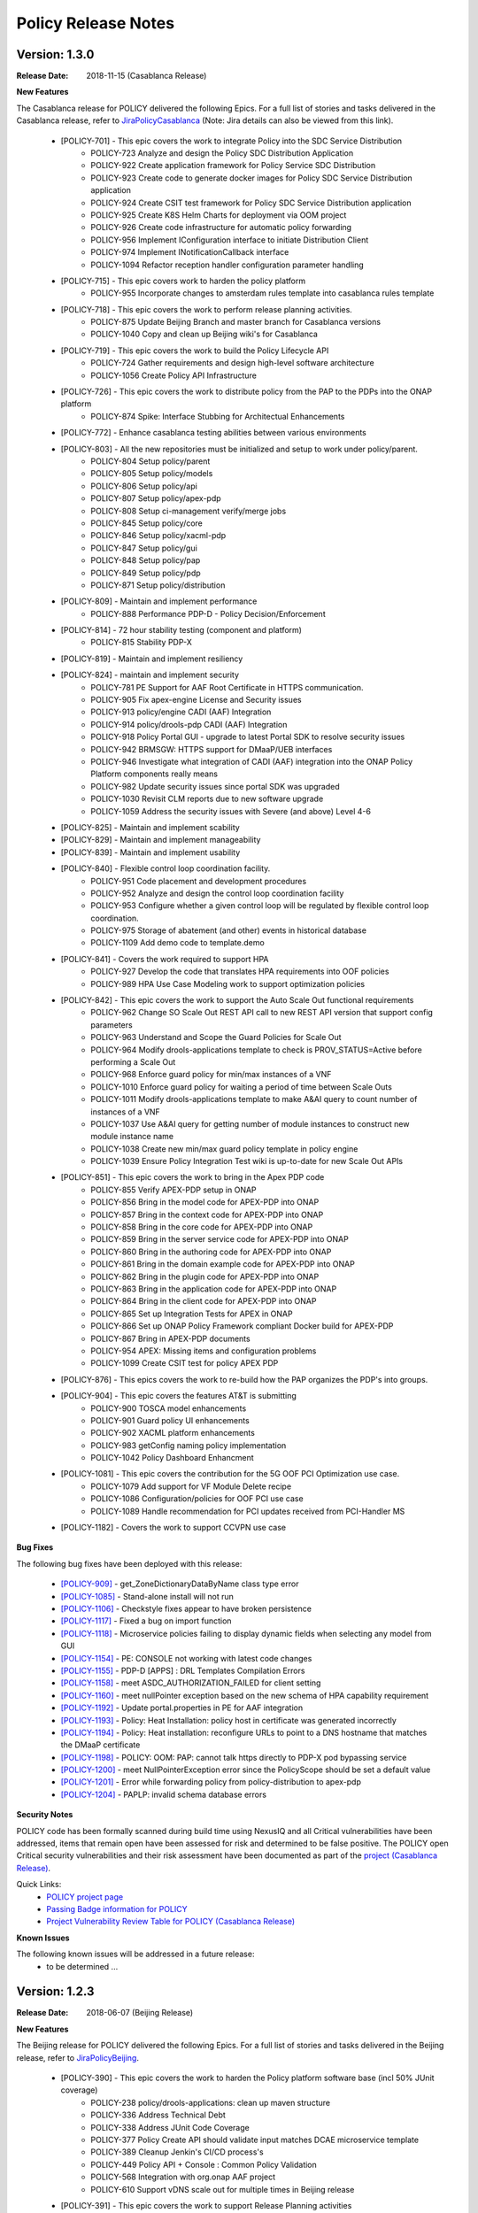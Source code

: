 .. This work is licensed under a Creative Commons Attribution 4.0 International License.

Policy Release Notes
====================

.. note
..      * This Release Notes must be updated each time the team decides to Release new artifacts.
..      * The scope of these Release Notes are for ONAP POLICY. In other words, each ONAP component has its Release Notes.  
..      * This Release Notes is cumulative, the most recently Released artifact is made visible in the top of 
..      * this Release Notes.
..      * Except the date and the version number, all the other sections are optional but there must be at least 
..      * one section describing the purpose of this new release.  
..      * This note must be removed after content has been added.


..      ==========================
..      * * *   CASABLANCA   * * *
..      ==========================

Version: 1.3.0
--------------

:Release Date: 2018-11-15 (Casablanca Release)

**New Features**

The Casablanca release for POLICY delivered the following Epics. For a full list of stories and tasks delivered in the Casablanca release, refer to `JiraPolicyCasablanca`_ (Note: Jira details can also be viewed from this link).

    * [POLICY-701] - This epic covers the work to integrate Policy into the SDC Service Distribution 
        - POLICY-723	Analyze and design the Policy SDC Distribution Application
        - POLICY-922	Create application framework for Policy Service SDC Distribution
        - POLICY-923	Create code to generate docker images for Policy SDC Service Distribution application
        - POLICY-924	Create CSIT test framework for Policy SDC Service Distribution application
        - POLICY-925	Create K8S Helm Charts for deployment via OOM project
        - POLICY-926	Create code infrastructure for automatic policy forwarding
        - POLICY-956	Implement IConfiguration interface to initiate Distribution Client
        - POLICY-974	Implement INotificationCallback interface
        - POLICY-1094	Refactor reception handler configuration parameter handling

    * [POLICY-715] - This epic covers work to harden the policy platform
        - POLICY-955	Incorporate changes to amsterdam rules template into casablanca rules template

    * [POLICY-718] - This epic covers the work to perform release planning activities.
        - POLICY-875	Update Beijing Branch and master branch for Casablanca versions
        - POLICY-1040	Copy and clean up Beijing wiki's for Casablanca

    * [POLICY-719] - This epic covers the work to build the Policy Lifecycle API
        - POLICY-724	Gather requirements and design high-level software architecture
        - POLICY-1056	Create Policy API Infrastructure

    * [POLICY-726] - This epic covers the work to distribute policy from the PAP to the PDPs into the ONAP platform
        - POLICY-874	Spike: Interface Stubbing for Architectual Enhancements

    * [POLICY-772] - Enhance casablanca testing abilities between various environments

    * [POLICY-803] - All the new repositories must be initialized and setup to work under policy/parent.
        - POLICY-804	Setup policy/parent
        - POLICY-805	Setup policy/models
        - POLICY-806	Setup policy/api
        - POLICY-807	Setup policy/apex-pdp
        - POLICY-808	Setup ci-management verify/merge jobs
        - POLICY-845	Setup policy/core
        - POLICY-846	Setup policy/xacml-pdp
        - POLICY-847	Setup policy/gui
        - POLICY-848	Setup policy/pap
        - POLICY-849	Setup policy/pdp
        - POLICY-871	Setup policy/distribution

    * [POLICY-809] - Maintain and implement performance
        - POLICY-888	Performance PDP-D - Policy Decision/Enforcement

    * [POLICY-814] - 72 hour stability testing (component and platform)
        - POLICY-815	Stability PDP-X

    * [POLICY-819] - Maintain and implement resiliency
    * [POLICY-824] - maintain and implement security
        - POLICY-781	PE Support for AAF Root Certificate in HTTPS communication.
        - POLICY-905	Fix apex-engine License and Security issues
        - POLICY-913	policy/engine CADI (AAF) Integration
        - POLICY-914	policy/drools-pdp CADI (AAF) Integration
        - POLICY-918	Policy Portal GUI - upgrade to latest Portal SDK to resolve security issues
        - POLICY-942	BRMSGW: HTTPS support for DMaaP/UEB interfaces
        - POLICY-946	Investigate what integration of CADI (AAF) integration into the ONAP Policy Platform components really means
        - POLICY-982	Update security issues since portal SDK was upgraded
        - POLICY-1030	Revisit CLM reports due to new software upgrade
        - POLICY-1059	Address the security issues with Severe (and above) Level 4-6

    * [POLICY-825] - Maintain and implement scability
    * [POLICY-829] - Maintain and implement manageability
    * [POLICY-839] - Maintain and implement usability
    * [POLICY-840] - Flexible control loop coordination facility. 
        - POLICY-951	Code placement and development procedures
        - POLICY-952	Analyze and design the control loop coordination facility
        - POLICY-953	Configure whether a given control loop will be regulated by flexible control loop coordination.
        - POLICY-975	Storage of abatement (and other) events in historical database
        - POLICY-1109	Add demo code to template.demo

    * [POLICY-841] - Covers the work required to support HPA
        - POLICY-927	Develop the code that translates HPA requirements into OOF policies
        - POLICY-989	HPA Use Case Modeling work to support optimization policies

    * [POLICY-842] - This epic covers the work to support the Auto Scale Out functional requirements
        - POLICY-962	Change SO Scale Out REST API call to new REST API version that support config parameters
        - POLICY-963	Understand and Scope the Guard Policies for Scale Out
        - POLICY-964	Modify drools-applications template to check is PROV_STATUS=Active before performing a Scale Out
        - POLICY-968	Enforce guard policy for min/max instances of a VNF
        - POLICY-1010	Enforce guard policy for waiting a period of time between Scale Outs
        - POLICY-1011	Modify drools-applications template to make A&AI query to count number of instances of a VNF
        - POLICY-1037	Use A&AI query for getting number of module instances to construct new module instance name
        - POLICY-1038	Create new min/max guard policy template in policy engine
        - POLICY-1039	Ensure Policy Integration Test wiki is up-to-date for new Scale Out APIs

    * [POLICY-851] - This epic covers the work to bring in the Apex PDP code
        - POLICY-855	Verify APEX-PDP setup in ONAP
        - POLICY-856	Bring in the model code for APEX-PDP into ONAP
        - POLICY-857	Bring in the context code for APEX-PDP into ONAP
        - POLICY-858	Bring in the core code for APEX-PDP into ONAP
        - POLICY-859	Bring in the server service code for APEX-PDP into ONAP
        - POLICY-860	Bring in the authoring code for APEX-PDP into ONAP
        - POLICY-861	Bring in the domain example code for APEX-PDP into ONAP
        - POLICY-862	Bring in the plugin code for APEX-PDP into ONAP
        - POLICY-863	Bring in the application code for APEX-PDP into ONAP
        - POLICY-864	Bring in the client code for APEX-PDP into ONAP
        - POLICY-865	Set up Integration Tests for APEX in ONAP
        - POLICY-866	Set up ONAP Policy Framework compliant Docker build for APEX-PDP
        - POLICY-867	Bring in APEX-PDP documents
        - POLICY-954	APEX: Missing items and configuration problems
        - POLICY-1099	Create CSIT test for policy APEX PDP

    * [POLICY-876] - This epics covers the work to re-build how the PAP organizes the PDP's into groups.
    * [POLICY-904] - This epic covers the features AT&T is submitting
        - POLICY-900	TOSCA model enhancements
        - POLICY-901	Guard policy UI enhancements
        - POLICY-902	XACML platform enhancements
        - POLICY-983	getConfig naming policy implementation
        - POLICY-1042	Policy Dashboard Enhancment

    * [POLICY-1081] - This epic covers the contribution for the 5G OOF PCI Optimization use case.
        - POLICY-1079	Add support for VF Module Delete recipe
        - POLICY-1086	Configuration/policies for OOF PCI use case
        - POLICY-1089	Handle recommendation for PCI updates received from PCI-Handler MS
    * [POLICY-1182] - Covers the work to support CCVPN use case

**Bug Fixes**

The following bug fixes have been deployed with this release:

    * `[POLICY-909] <https://jira.onap.org/browse/POLICY-909>`_ - get_ZoneDictionaryDataByName class type error
    * `[POLICY-1085] <https://jira.onap.org/browse/POLICY-1085>`_ - Stand-alone install will not run
    * `[POLICY-1106] <https://jira.onap.org/browse/POLICY-1106>`_ - Checkstyle fixes appear to have broken persistence
    * `[POLICY-1117] <https://jira.onap.org/browse/POLICY-1117>`_ - Fixed a bug on import function
    * `[POLICY-1118] <https://jira.onap.org/browse/POLICY-1118>`_ - Microservice policies failing to display dynamic fields when selecting any model from GUI
    * `[POLICY-1154] <https://jira.onap.org/browse/POLICY-1154>`_ - PE: CONSOLE not working with latest code changes
    * `[POLICY-1155] <https://jira.onap.org/browse/POLICY-1155>`_ - PDP-D [APPS] : DRL Templates Compilation Errors
    * `[POLICY-1158] <https://jira.onap.org/browse/POLICY-1158>`_ - meet ASDC_AUTHORIZATION_FAILED for client setting
    * `[POLICY-1160] <https://jira.onap.org/browse/POLICY-1160>`_ - meet nullPointer exception based on the new schema of HPA capability requirement
    * `[POLICY-1192] <https://jira.onap.org/browse/POLICY-1192>`_ - Update portal.properties in PE for AAF integration
    * `[POLICY-1193] <https://jira.onap.org/browse/POLICY-1193>`_ - Policy: Heat Installation: policy host in certificate was generated incorrectly
    * `[POLICY-1194] <https://jira.onap.org/browse/POLICY-1194>`_ - Policy: Heat installation: reconfigure URLs to point to a DNS hostname that matches the DMaaP certificate
    * `[POLICY-1198] <https://jira.onap.org/browse/POLICY-1198>`_ - POLICY: OOM: PAP: cannot talk https directly to PDP-X pod bypassing service
    * `[POLICY-1200] <https://jira.onap.org/browse/POLICY-1200>`_ - meet NullPointerException error since the PolicyScope should be set a default value
    * `[POLICY-1201] <https://jira.onap.org/browse/POLICY-1201>`_ - Error while forwarding policy from policy-distribution to apex-pdp
    * `[POLICY-1204] <https://jira.onap.org/browse/POLICY-1204>`_ - PAPLP: invalid schema database errors


**Security Notes**

POLICY code has been formally scanned during build time using NexusIQ and all Critical vulnerabilities have been addressed, items that remain open have been assessed for risk and determined to be false positive. The POLICY open Critical security vulnerabilities and their risk assessment have been documented as part of the `project (Casablanca Release) <https://wiki.onap.org/pages/viewpage.action?pageId=36964976>`_.

Quick Links:
        - `POLICY project page <https://wiki.onap.org/display/DW/Policy+Framework+Project>`_

        - `Passing Badge information for POLICY <https://bestpractices.coreinfrastructure.org/en/projects/1614>`_

        - `Project Vulnerability Review Table for POLICY (Casablanca Release) <https://wiki.onap.org/pages/viewpage.action?pageId=36964976>`_

**Known Issues**

The following known issues will be addressed in a future release:
    * to be determined ... 




..      =======================
..      * * *   BEIJING   * * *
..      =======================

Version: 1.2.3
--------------

:Release Date: 2018-06-07 (Beijing Release)

**New Features**

The Beijing release for POLICY delivered the following Epics. For a full list of stories and tasks delivered in the Beijing release, refer to `JiraPolicyBeijing`_.

    * [POLICY-390] - This epic covers the work to harden the Policy platform software base (incl 50% JUnit coverage)
        - POLICY-238	policy/drools-applications: clean up maven structure
        - POLICY-336	Address Technical Debt
        - POLICY-338	Address JUnit Code Coverage
        - POLICY-377	Policy Create API should validate input matches DCAE microservice template
        - POLICY-389	Cleanup Jenkin's CI/CD process's
        - POLICY-449	Policy API + Console : Common Policy Validation
        - POLICY-568	Integration with org.onap AAF project
        - POLICY-610	Support vDNS scale out for multiple times in Beijing release

    * [POLICY-391] - This epic covers the work to support Release Planning activities
        - POLICY-552	ONAP Licensing Scan - Use Restrictions

    * [POLICY-392] - Platform Maturity Requirements - Performance Level 1
        - POLICY-529	Platform Maturity Performance - Drools PDP
        - POLICY-567	Platform Maturity Performance - PDP-X

    * [POLICY-394] - This epic covers the work required to support a Policy developer environment in which Policy Developers can create, update policy templates/rules separate from the policy Platform runtime platform.
        - POLICY-488	pap should not add rules to official template provided in drools applications

    * [POLICY-398] - This epic covers the body of work involved in supporting policy that is platform specific.
        - POLICY-434	need PDP /getConfig to return an indicator of where to find the config data - in config.content versus config field

    * [POLICY-399] - This epic covers the work required to policy enable Hardware Platform Enablement
        - POLICY-622	Integrate OOF Policy Model into Policy Platform

    * [POLICY-512] - This epic covers the work to support Platform Maturity Requirements - Stability Level 1
        - POLICY-525	Platform Maturity Stability - Drools PDP
        - POLICY-526	Platform Maturity Stability - XACML PDP

    * [POLICY-513] - Platform Maturity Requirements - Resiliency Level 2
        - POLICY-527	Platform Maturity Resiliency - Policy Engine GUI and PAP
        - POLICY-528	Platform Maturity Resiliency - Drools PDP
        - POLICY-569	Platform Maturity Resiliency - BRMS Gateway
        - POLICY-585	Platform Maturity Resiliency - XACML PDP
        - POLICY-586	Platform Maturity Resiliency - Planning
        - POLICY-681	Regression Test Use Cases

    * [POLICY-514] - This epic covers the work to support Platform Maturity Requirements - Security Level 1
        - POLICY-523	Platform Maturity Security - CII Badging - Project Website

    * [POLICY-515] - This epic covers the work to support Platform Maturity Requirements - Escalability Level 1
        - POLICY-531	Platform Maturity Scalability - XACML PDP
        - POLICY-532	Platform Maturity Scalability - Drools PDP
        - POLICY-623	Docker image re-design

    * [POLICY-516] - This epic covers the work to support Platform Maturity Requirements - Manageability Level 1
        - POLICY-533	Platform Maturity Manageability L1 - Logging
        - POLICY-534	Platform Maturity Manageability - Instantiation < 1 hour

    * [POLICY-517] - This epic covers the work to support Platform Maturity Requirements - Usability Level 1
        - POLICY-535	Platform Maturity Usability - User Guide
        - POLICY-536	Platform Maturity Usability - Deployment Documentation
        - POLICY-537	Platform Maturity Usability - API Documentation

    * [POLICY-546] - R2 Beijing - Various enhancements requested by clients to the way we handle TOSCA models.


**Bug Fixes**

The following bug fixes have been deployed with this release:

    * `[POLICY-484] <https://jira.onap.org/browse/POLICY-484>`_ - Extend election handler run window and clean up error messages
    * `[POLICY-494] <https://jira.onap.org/browse/POLICY-494>`_ - POLICY EELF Audit.log not in ECOMP Standards Compliance
    * `[POLICY-501] <https://jira.onap.org/browse/POLICY-501>`_ - Fix issues blocking election handler and add directed interface for opstate
    * `[POLICY-509] <https://jira.onap.org/browse/POLICY-509>`_ - Add IntelliJ file to .gitingore
    * `[POLICY-510] <https://jira.onap.org/browse/POLICY-510>`_ - Do not enforce hostname validation
    * `[POLICY-518] <https://jira.onap.org/browse/POLICY-518>`_ - StateManagement creation of EntityManagers.
    * `[POLICY-519] <https://jira.onap.org/browse/POLICY-519>`_ - Correctly initialize the value of allSeemsWell in DroolsPdpsElectionHandler
    * `[POLICY-629] <https://jira.onap.org/browse/POLICY-629>`_ - Fixed a bug on editor screen
    * `[POLICY-684] <https://jira.onap.org/browse/POLICY-684>`_ - Fix regex for brmsgw dependency handling
    * `[POLICY-707] <https://jira.onap.org/browse/POLICY-707>`_ - ONAO-PAP-REST unit tests fail on first build on clean checkout 
    * `[POLICY-717] <https://jira.onap.org/browse/POLICY-717>`_ - Fix a bug in checking required fields if the object has include function
    * `[POLICY-734] <https://jira.onap.org/browse/POLICY-734>`_ - Fix Fortify Header Manipulation Issue
    * `[POLICY-743] <https://jira.onap.org/browse/POLICY-743>`_ - Fixed data name since its name was changed on server side
    * `[POLICY-753] <https://jira.onap.org/browse/POLICY-753>`_ - Policy Health Check failed with multi-node cluster
    * `[POLICY-765] <https://jira.onap.org/browse/POLICY-765>`_ - junit test for guard fails intermittently


**Security Notes**

POLICY code has been formally scanned during build time using NexusIQ and all Critical vulnerabilities have been addressed, items that remain open have been assessed for risk and determined to be false positive. The POLICY open Critical security vulnerabilities and their risk assessment have been documented as part of the `project <https://wiki.onap.org/pages/viewpage.action?pageId=25437092>`_.

Quick Links:
 	- `POLICY project page <https://wiki.onap.org/display/DW/Policy+Framework+Project>`_

 	- `Passing Badge information for POLICY <https://bestpractices.coreinfrastructure.org/en/projects/1614>`_

 	- `Project Vulnerability Review Table for POLICY <https://wiki.onap.org/pages/viewpage.action?pageId=25437092>`_

**Known Issues**

The following known issues will be addressed in a future release:

    * `[POLICY-522] <https://jira.onap.org/browse/POLICY-522>`_ - PAP REST APIs undesired HTTP response body for 500 responses
    * `[POLICY-608] <https://jira.onap.org/browse/POLICY-608>`_ - xacml components : remove hardcoded secret key from source code
    * `[POLICY-764] <https://jira.onap.org/browse/POLICY-764>`_ - Policy Engine PIP Configuration JUnit Test fails intermittently
    * `[POLICY-776] <https://jira.onap.org/browse/POLICY-776>`_ - OOF Policy TOSCA models are not correctly rendered
    * `[POLICY-799] <https://jira.onap.org/browse/POLICY-799>`_ - Policy API Validation Does Not Validate Required Parent Attributes in the Model
    * `[POLICY-801] <https://jira.onap.org/browse/POLICY-801>`_ - fields mismatch for OOF flavorFeatures between implementation and wiki
    * `[POLICY-869] <https://jira.onap.org/browse/POLICY-869>`_  - Control Loop Drools Rules should not have exceptions as well as die upon an exception
    * `[POLICY-872] <https://jira.onap.org/browse/POLICY-872>`_  - investigate potential race conditions during rules version upgrades during call loads




Version: 1.1.3
--------------

:Release Date: 2018-01-18 (Amsterdam Maintenance Release)

**Bug Fixes**

The following fixes were deployed with the Amsterdam Maintenance Release:

    * `[POLICY-486] <https://jira.onap.org/browse/POLICY-486>`_ - pdp-x api pushPolicy fails to push latest version


Version: 1.1.1
--------------

:Release Date: 2017-11-16 (Amsterdam Release)

**New Features**

The Amsterdam release continued evolving the design driven architecture of and functionality for POLICY.  The following is a list of Epics delivered with the release. For a full list of stories and tasks delivered in the Amsterdam release, refer to `JiraPolicyAmsterdam`_.

    * [POLICY-31] - Stabilization of Seed Code
        - POLICY-25  Replace any remaining openecomp reference by onap
        - POLICY-32  JUnit test code coverage
        - POLICY-66  PDP-D Feature mechanism enhancements
        - POLICY-67  Rainy Day Decision Policy
        - POLICY-93  Notification API
        - POLICY-158  policy/engine: SQL injection Mitigation
        - POLICY-269  Policy API Support for Rainy Day Decision Policy and Dictionaries  

    * [POLICY-33] - This epic covers the body of work involved in deploying the Policy Platform components
        - POLICY-40  MSB Integration  
        - POLICY-124  Integration with oparent  
        - POLICY-41  OOM Integration  
        - POLICY-119  PDP-D: noop sinks  

    * [POLICY-34] - This epic covers the work required to support a Policy developer environment in which Policy Developers can create, update policy templates/rules separate from the policy Platform runtime platform.
        - POLICY-57  VF-C Actor code development  
        - POLICY-43  Amsterdam Use Case Template  
        - POLICY-173  Deployment of Operational Policies Documentation  

    * [POLICY-35] - This epic covers the body of work involved in supporting policy that is platform specific.
        - POLICY-68  TOSCA Parsing for nested objects for Microservice Policies  

    * [POLICY-36] - This epic covers the work required to capture policy during VNF on-boarding.

    * [POLICY-37] - This epic covers the work required to capture, update, extend Policy(s) during Service Design.
        - POLICY-64  CLAMP Configuration and Operation Policies for vFW Use Case  
        - POLICY-65  CLAMP Configuration and Operation Policies for vDNS Use Case  
        - POLICY-48  CLAMP Configuration and Operation Policies for vCPE Use Case 
        - POLICY-63  CLAMP Configuration and Operation Policies for VOLTE Use Case  

    * [POLICY-38] - This epic covers the work required to support service distribution by SDC.

    * [POLICY-39] - This epic covers the work required to support the Policy Platform during runtime.
        - POLICY-61  vFW Use Case - Runtime  
        - POLICY-62  vDNS Use Case - Runtime  
        - POLICY-59  vCPE Use Case - Runtime  
        - POLICY-60  VOLTE Use Case - Runtime  
        - POLICY-51  Runtime Policy Update Support  
        - POLICY-328  vDNS Use Case - Runtime Testing  
        - POLICY-324  vFW Use Case - Runtime Testing  
        - POLICY-320  VOLTE Use Case - Runtime Testing  
        - POLICY-316  vCPE Use Case - Runtime Testing  

    * [POLICY-76] - This epic covers the body of work involved in supporting R1 Amsterdam Milestone Release Planning Milestone Tasks.
        - POLICY-77  Functional Test case definition for Control Loops  
        - POLICY-387  Deliver the released policy artifacts  


**Bug Fixes**
    - This is technically the first release of POLICY, previous release was the seed code contribution. As such, the defects fixed in this release were raised during the course of the release. Anything not closed is captured below under Known Issues. For a list of defects fixed in the Amsterdam release, refer to `JiraPolicyAmsterdam`_.


**Known Issues**
    - The operational policy template has been tested with the vFW, vCPE, vDNS and VOLTE use cases.  Additional development may/may not be required for other scenarios.

    - For vLBS Use Case, the following steps are required to setup the service instance:
       	-  Create a Service Instance via VID.
        -  Create a VNF Instance via VID.
        -  Preload SDNC with topology data used for the actual VNF instantiation (both base and DNS scaling modules). NOTE: you may want to set “vlb_name_0” in the base VF module data to something unique. This is the vLB server name that DCAE will pass to Policy during closed loop. If the same name is used multiple times, the Policy name-query to AAI will show multiple entries, one for each occurrence of that vLB VM name in the OpenStack zone. Note that this is not a limitation, typically server names in a domain are supposed to be unique.
        -  Instantiate the base VF module (vLB, vPacketGen, and one vDNS) via VID. NOTE: The name of the VF module MUST start with ``Vfmodule_``. The same name MUST appear in the SDNC preload of the base VF module topology. We’ll relax this naming requirement for Beijing Release.
        -  Run heatbridge from the Robot VM using ``Vfmodule_`` … as stack name (it is the actual stack name in OpenStack)
        -  Populate AAI with a dummy VF module for vDNS scaling.

**Security Issues**
    - None at this time

**Other**
    - None at this time


.. Links to jira release notes

.. _JiraPolicyCasablanca: https://jira.onap.org/secure/ReleaseNote.jspa?projectId=10106&version=10446
.. _JiraPolicyBeijing: https://jira.onap.org/secure/ReleaseNote.jspa?projectId=10106&version=10349
.. _JiraPolicyAmsterdam: https://jira.onap.org/secure/ReleaseNote.jspa?projectId=10106&version=10300


.. note
..      CHANGE  HISTORY
..      10/08/2018 - Initial document for Casablanca release.
..		Per Jorge, POLICY-785 did not get done in Casablanca (removed).  
..      03/22/2018 - Initial document for Beijing release.
..      01/15/2018 - Added change for version 1.1.3 to the Amsterdam branch.  Also corrected prior version (1.2.0) to (1.1.1)
..		Also, Set up initial information for Beijing.
..	05/29/2018 - Information for Beijing release.
..		Excluded POLICY-454 from bug list since it doesn't apply to Beijing per Jorge.
 

End of Release Notes

.. How to notes for SS 
..	For initial document: list epic and user stories for each, list user stories with no epics.  
..     	For Bugs section, list bugs that are not tied to an epic.  Remove all items with "Won't Do" resolution.
..     	For Known issues, list bugs that are slotted for a future release.


